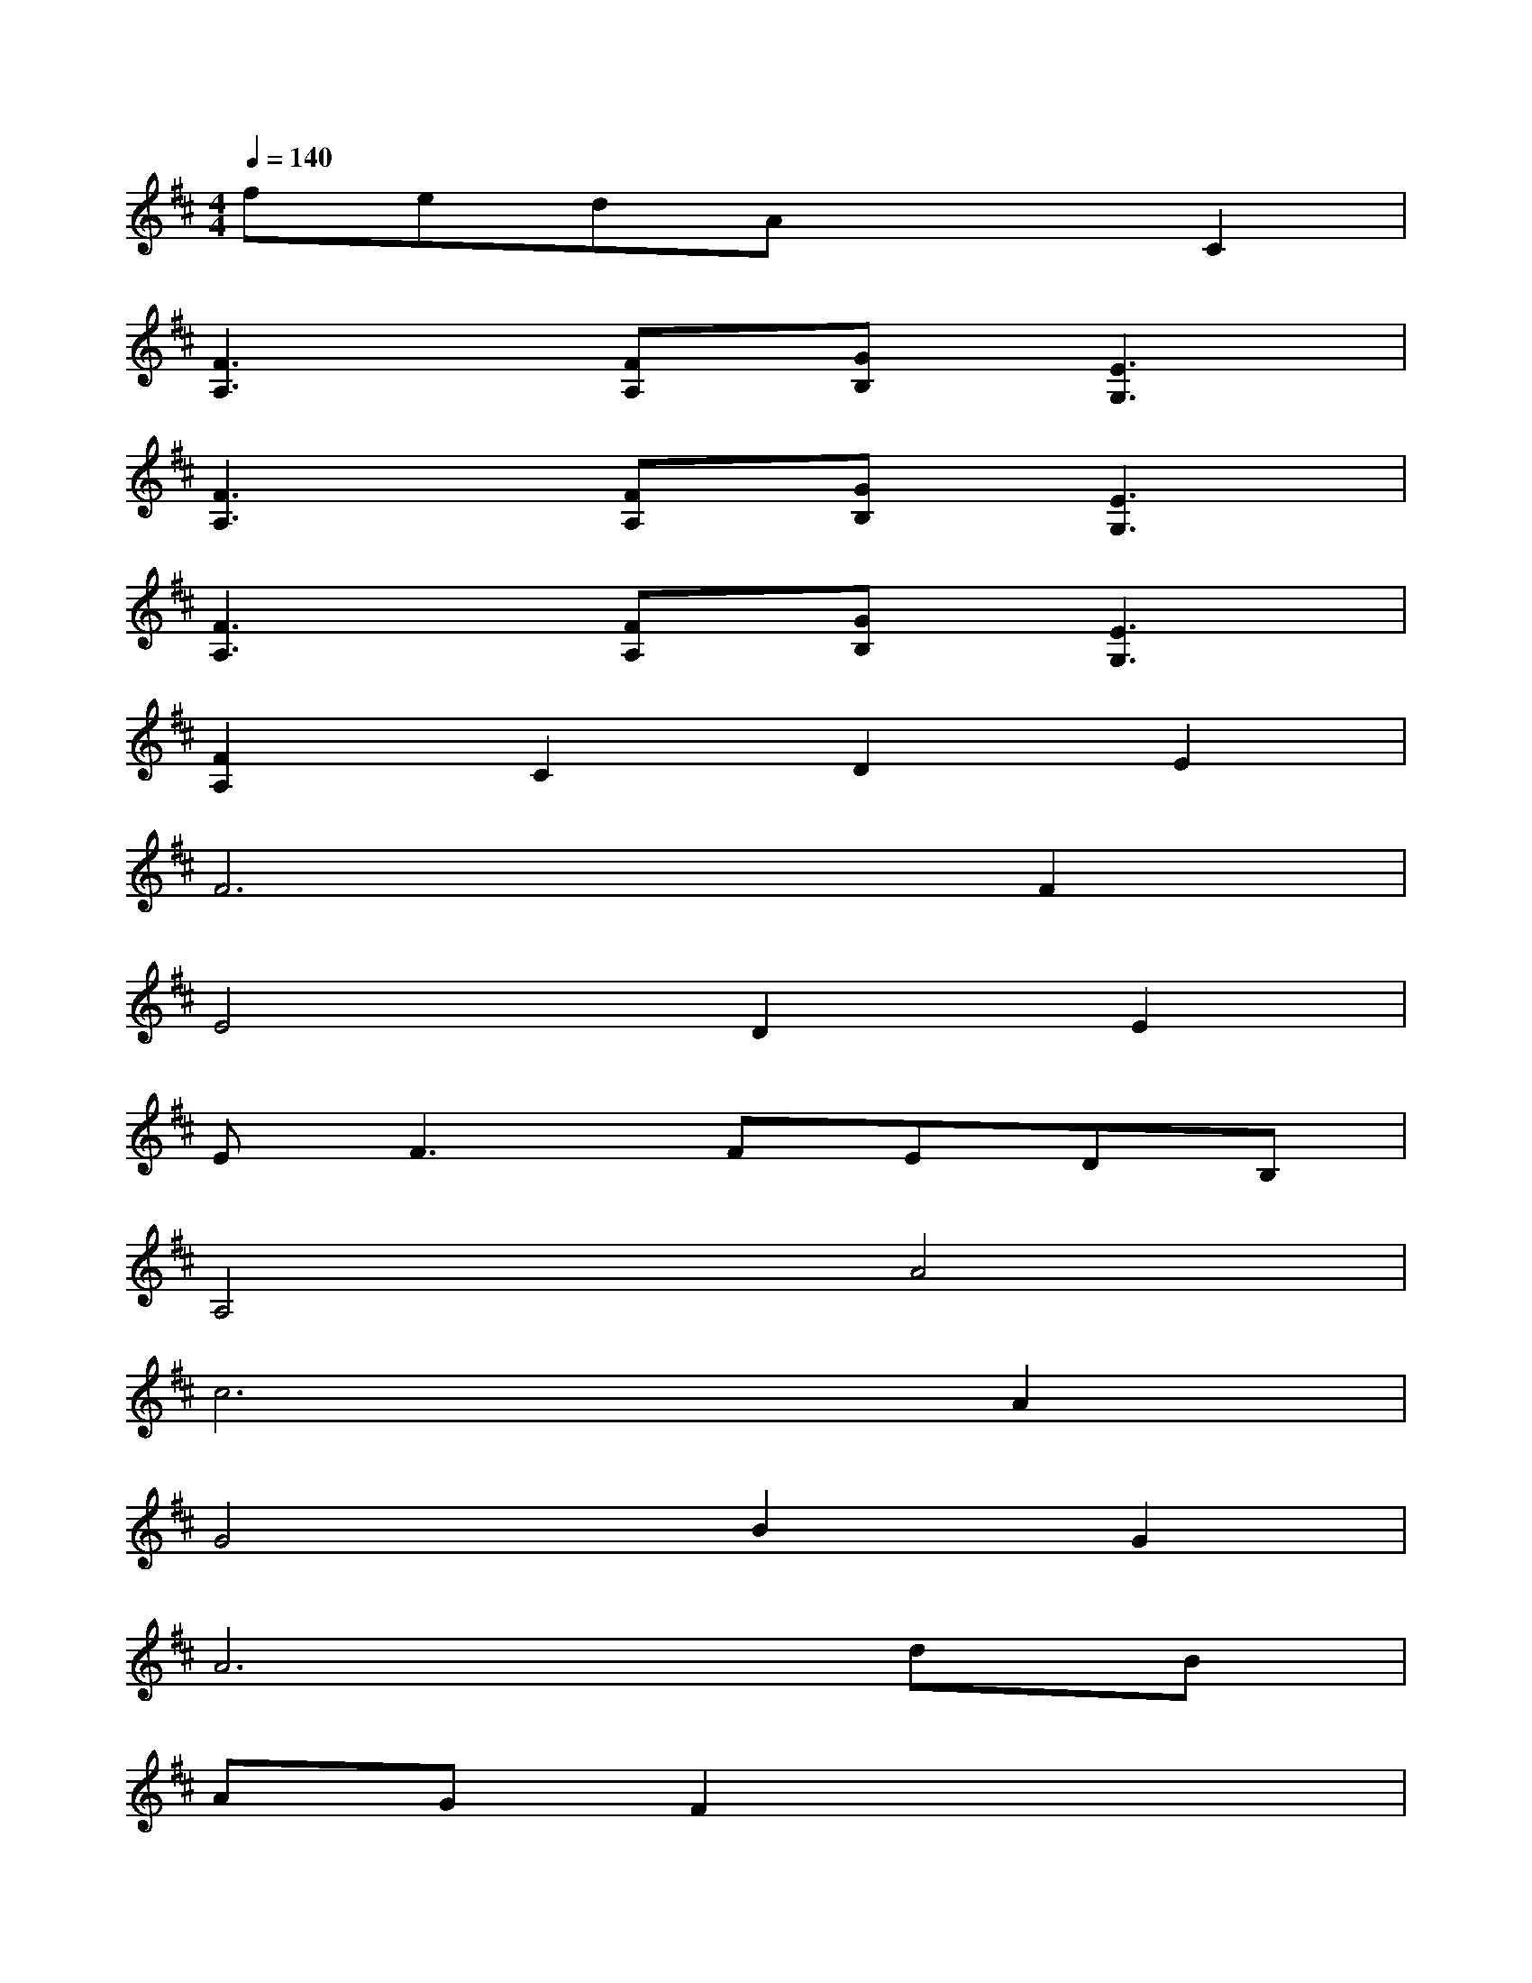 X:1
T:
M:4/4
L:1/8
Q:1/4=140
K:D%2sharps
V:1
fedAx2C2|
[F3A,3][FA,][GB,][E3G,3]|
[F3A,3][FA,][GB,][E3G,3]|
[F3A,3][FA,][GB,][E3G,3]|
[F2A,2]C2D2E2|
F6F2|
E4D2E2|
E2<F2FEDB,|
A,4A4|
c6A2|
G4B2G2|
A6dB|
AGF2x4|
x2D2E2DC-|
C4C4|
x2C2EF2E